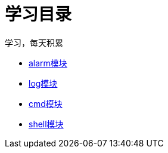 = 学习目录

学习，每天积累

:icons: font

* link:aau_study/alarm.html[alarm模块]
* link:aau_study/log.html[log模块]
* link:aau_study/cmd.html[cmd模块]
* link:aau_study/shell.html[shell模块]
